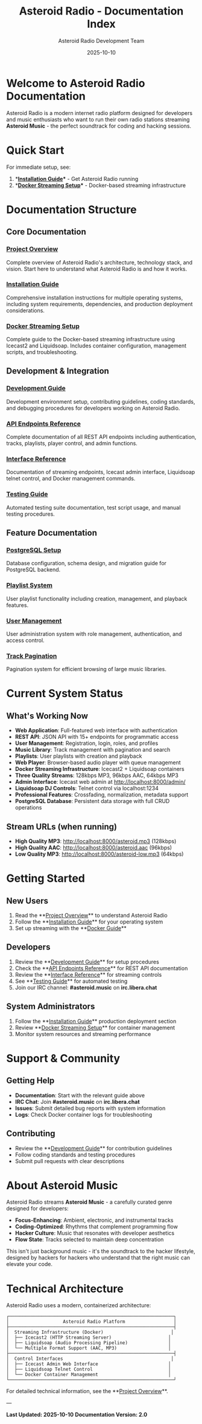 #+TITLE: Asteroid Radio - Documentation Index
#+AUTHOR: Asteroid Radio Development Team
#+DATE: 2025-10-10

* Welcome to Asteroid Radio Documentation

Asteroid Radio is a modern internet radio platform designed for developers and music enthusiasts who want to run their own radio stations streaming **Asteroid Music** - the perfect soundtrack for coding and hacking sessions.

* Quick Start

For immediate setup, see:
1. **[[file:INSTALLATION.org][Installation Guide]]** - Get Asteroid Radio running
2. **[[file:DOCKER-STREAMING.org][Docker Streaming Setup]]** - Docker-based streaming infrastructure

* Documentation Structure

** Core Documentation

*** [[file:PROJECT-OVERVIEW.org][Project Overview]]
Complete overview of Asteroid Radio's architecture, technology stack, and vision. Start here to understand what Asteroid Radio is and how it works.

*** [[file:INSTALLATION.org][Installation Guide]]  
Comprehensive installation instructions for multiple operating systems, including system requirements, dependencies, and production deployment considerations.

*** [[file:DOCKER-STREAMING.org][Docker Streaming Setup]]
Complete guide to the Docker-based streaming infrastructure using Icecast2 and Liquidsoap. Includes container configuration, management scripts, and troubleshooting.

** Development & Integration

*** [[file:DEVELOPMENT.org][Development Guide]]
Development environment setup, contributing guidelines, coding standards, and debugging procedures for developers working on Asteroid Radio.

*** [[file:API-ENDPOINTS.org][API Endpoints Reference]]
Complete documentation of all REST API endpoints including authentication, tracks, playlists, player control, and admin functions.

*** [[file:API-REFERENCE.org][Interface Reference]]
Documentation of streaming endpoints, Icecast admin interface, Liquidsoap telnet control, and Docker management commands.

*** [[file:TESTING.org][Testing Guide]]
Automated testing suite documentation, test script usage, and manual testing procedures.

** Feature Documentation

*** [[file:POSTGRESQL-SETUP.org][PostgreSQL Setup]]
Database configuration, schema design, and migration guide for PostgreSQL backend.

*** [[file:PLAYLIST-SYSTEM.org][Playlist System]]
User playlist functionality including creation, management, and playback features.

*** [[file:USER-MANAGEMENT-SYSTEM.org][User Management]]
User administration system with role management, authentication, and access control.

*** [[file:TRACK-PAGINATION-SYSTEM.org][Track Pagination]]
Pagination system for efficient browsing of large music libraries.

* Current System Status

** What's Working Now
- **Web Application**: Full-featured web interface with authentication
- **REST API**: JSON API with 15+ endpoints for programmatic access
- **User Management**: Registration, login, roles, and profiles
- **Music Library**: Track management with pagination and search
- **Playlists**: User playlists with creation and playback
- **Web Player**: Browser-based audio player with queue management
- **Docker Streaming Infrastructure**: Icecast2 + Liquidsoap containers
- **Three Quality Streams**: 128kbps MP3, 96kbps AAC, 64kbps MP3  
- **Admin Interface**: Icecast web admin at http://localhost:8000/admin/
- **Liquidsoap DJ Controls**: Telnet control via localhost:1234
- **Professional Features**: Crossfading, normalization, metadata support
- **PostgreSQL Database**: Persistent data storage with full CRUD operations

** Stream URLs (when running)
- **High Quality MP3**: http://localhost:8000/asteroid.mp3 (128kbps)
- **High Quality AAC**: http://localhost:8000/asteroid.aac (96kbps)
- **Low Quality MP3**: http://localhost:8000/asteroid-low.mp3 (64kbps)

* Getting Started

** New Users
1. Read the **[[file:PROJECT-OVERVIEW.org][Project Overview]]** to understand Asteroid Radio
2. Follow the **[[file:INSTALLATION.org][Installation Guide]]** for your operating system
3. Set up streaming with the **[[file:DOCKER-STREAMING.org][Docker Guide]]**

** Developers  
1. Review the **[[file:DEVELOPMENT.org][Development Guide]]** for setup procedures
2. Check the **[[file:API-ENDPOINTS.org][API Endpoints Reference]]** for REST API documentation
3. Review the **[[file:API-REFERENCE.org][Interface Reference]]** for streaming controls
4. See **[[file:TESTING.org][Testing Guide]]** for automated testing
5. Join our IRC channel: **#asteroid.music** on **irc.libera.chat**

** System Administrators
1. Follow the **[[file:INSTALLATION.org][Installation Guide]]** production deployment section
2. Review **[[file:DOCKER-STREAMING.org][Docker Streaming Setup]]** for container management
3. Monitor system resources and streaming performance

* Support & Community

** Getting Help
- **Documentation**: Start with the relevant guide above
- **IRC Chat**: Join **#asteroid.music** on **irc.libera.chat**
- **Issues**: Submit detailed bug reports with system information
- **Logs**: Check Docker container logs for troubleshooting

** Contributing
- Review the **[[file:DEVELOPMENT.org][Development Guide]]** for contribution guidelines
- Follow coding standards and testing procedures
- Submit pull requests with clear descriptions

* About Asteroid Music

Asteroid Radio streams **Asteroid Music** - a carefully curated genre designed for developers:

- **Focus-Enhancing**: Ambient, electronic, and instrumental tracks
- **Coding-Optimized**: Rhythms that complement programming flow
- **Hacker Culture**: Music that resonates with developer aesthetics
- **Flow State**: Tracks selected to maintain deep concentration

This isn't just background music - it's the soundtrack to the hacker lifestyle, designed by hackers for hackers who understand that the right music can elevate your code.

* Technical Architecture

Asteroid Radio uses a modern, containerized architecture:

#+BEGIN_EXAMPLE
┌─────────────────────────────────────────────────────────────┐
│                    Asteroid Radio Platform                  │
├─────────────────────────────────────────────────────────────┤
│  Streaming Infrastructure (Docker)                         │
│  ├── Icecast2 (HTTP Streaming Server)                     │
│  ├── Liquidsoap (Audio Processing Pipeline)               │
│  └── Multiple Format Support (AAC, MP3)                   │
├─────────────────────────────────────────────────────────────┤
│  Control Interfaces                                        │
│  ├── Icecast Admin Web Interface                          │
│  ├── Liquidsoap Telnet Control                            │
│  └── Docker Container Management                          │
└─────────────────────────────────────────────────────────────┘
#+END_EXAMPLE

For detailed technical information, see the **[[file:PROJECT-OVERVIEW.org][Project Overview]]**.

---

*Last Updated: 2025-10-10*
*Documentation Version: 2.0*

